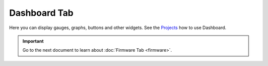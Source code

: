 #############
Dashboard Tab
#############

Here you can display gauges, graphs, buttons and other widgets. See the `Projects <https://www.hackster.io/hardwario/projects>`_ how to use Dashboard.

.. thumbnail:: ../../_static/basics/playground/playground-dashboard.png
   :width: 70%
   :alt: Playground Dashboard

.. important::

    Go to the next document to learn about :doc:`Firmware Tab <firmware>`.
